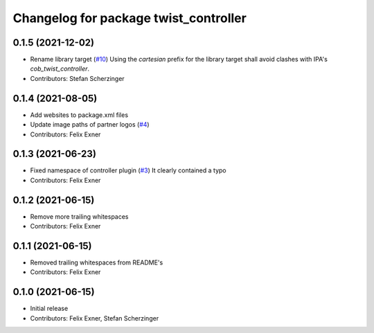 ^^^^^^^^^^^^^^^^^^^^^^^^^^^^^^^^^^^^^^
Changelog for package twist_controller
^^^^^^^^^^^^^^^^^^^^^^^^^^^^^^^^^^^^^^

0.1.5 (2021-12-02)
------------------
* Rename library target (`#10 <https://github.com/UniversalRobots/Universal_Robots_ROS_controllers_cartesian/issues/10>`_)
  Using the `cartesian` prefix for the library target shall avoid clashes
  with IPA's `cob_twist_controller`.
* Contributors: Stefan Scherzinger

0.1.4 (2021-08-05)
------------------
* Add websites to package.xml files
* Update image paths of partner logos (`#4 <https://github.com/UniversalRobots/Universal_Robots_ROS_controllers_cartesian/issues/4>`_)
* Contributors: Felix Exner

0.1.3 (2021-06-23)
------------------
* Fixed namespace of controller plugin (`#3 <https://github.com/UniversalRobots/Universal_Robots_ROS_controllers_cartesian/issues/3>`_)
  It clearly contained a typo
* Contributors: Felix Exner

0.1.2 (2021-06-15)
------------------
* Remove more trailing whitespaces
* Contributors: Felix Exner

0.1.1 (2021-06-15)
------------------
* Removed trailing whitespaces from README's
* Contributors: Felix Exner

0.1.0 (2021-06-15)
------------------
* Initial release
* Contributors: Felix Exner, Stefan Scherzinger
